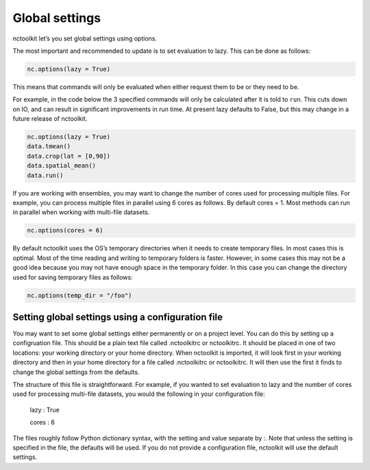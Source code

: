 Global settings
============

nctoolkit let’s you set global settings using options.

The most important and recommended to update is to set evaluation to
lazy. This can be done as follows:

.. code:: ipython3

    nc.options(lazy = True)

This means that commands will only be evaluated when either request them
to be or they need to be.

For example, in the code below the 3 specified commands will only be
calculated after it is told to ``run``. This cuts down on IO, and can
result in significant improvements in run time. At present lazy defaults
to False, but this may change in a future release of nctoolkit.

.. code:: ipython3

    nc.options(lazy = True)
    data.tmean()
    data.crop(lat = [0,90])
    data.spatial_mean()
    data.run()

If you are working with ensembles, you may want to change the number of
cores used for processing multiple files. For example, you can process
multiple files in parallel using 6 cores as follows. By default cores =
1. Most methods can run in parallel when working with multi-file
datasets.

.. code:: ipython3

    nc.options(cores = 6)

By default nctoolkit uses the OS’s temporary directories when it needs
to create temporary files. In most cases this is optimal. Most of the
time reading and writing to temporary folders is faster. However, in
some cases this may not be a good idea because you may not have enough
space in the temporary folder. In this case you can change the directory
used for saving temporary files as follows:

.. code:: ipython3

    nc.options(temp_dir = "/foo")

Setting global settings using a configuration file
---------------

You may want to set some global settings either permanently or on a project level.
You can do this by setting up a configruation file. This should be a plain text file called .nctoolkitrc or
nctoolkitrc. It should be placed in one of two locations: your working directory or your 
home directory. When nctoolkit is imported, it will look first in your working directory and
then in your home directory for a file called .nctoolkitrc or nctoolkitrc. It will then use
the first it finds to change the global settings from the defaults.

The structure of this file is straightforward. For example, if you wanted to set evaluation to
lazy and the number of cores used for processing multi-file datasets, you would the following in your configuration file:


    lazy : True 

    cores : 6 

The files roughly follow Python dictionary syntax, with the setting and value separate by :.  Note that unless the setting 
is specified in the file, the defaults will be used. If you do not provide a configuration file, nctoolkit will use the 
default settings.










